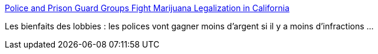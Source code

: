 :jbake-type: post
:jbake-status: published
:jbake-title: Police and Prison Guard Groups Fight Marijuana Legalization in California
:jbake-tags: politique,police,loi,drogue,_mois_mai,_année_2016
:jbake-date: 2016-05-19
:jbake-depth: ../
:jbake-uri: shaarli/1463654550000.adoc
:jbake-source: https://nicolas-delsaux.hd.free.fr/Shaarli?searchterm=https%3A%2F%2Ftheintercept.com%2F2016%2F05%2F18%2Fca-marijuana-measure%2F&searchtags=politique+police+loi+drogue+_mois_mai+_ann%C3%A9e_2016
:jbake-style: shaarli

https://theintercept.com/2016/05/18/ca-marijuana-measure/[Police and Prison Guard Groups Fight Marijuana Legalization in California]

Les bienfaits des lobbies : les polices vont gagner moins d'argent si il y a moins d'infractions ...
